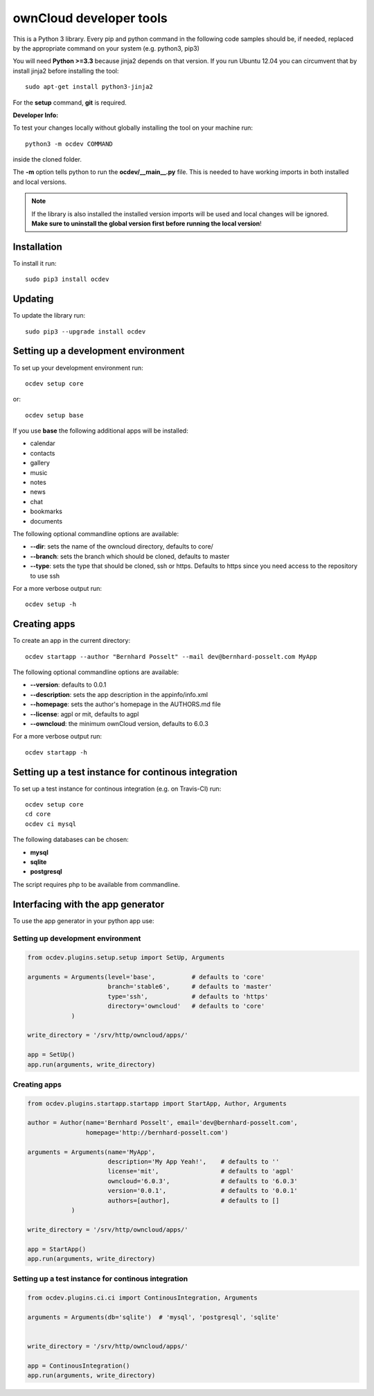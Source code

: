 ========================
ownCloud developer tools
========================
This is a Python 3 library. Every pip and python command in the following code
samples should be, if needed, replaced by the appropriate command on your system (e.g. python3, pip3)

You will need **Python >=3.3** because jinja2 depends on that version. If you run Ubuntu 12.04 you can circumvent that by install jinja2 before installing the tool::

    sudo apt-get install python3-jinja2

For the **setup** command, **git** is required.

**Developer Info:**

To test your changes locally without globally installing the tool on your machine run::

    python3 -m ocdev COMMAND

inside the cloned folder.

The **-m** option tells python to run the **ocdev/__main__.py** file. This is needed to have working imports in both installed and local versions.

.. note:: If the library is also installed the installed version imports will be used and local changes will be ignored. **Make sure to uninstall the global version first before running the local version**!

Installation
============

To install it run::

    sudo pip3 install ocdev

Updating
========
To update the library run::

    sudo pip3 --upgrade install ocdev


Setting up a development environment
====================================
To set up your development environment run::

    ocdev setup core

or::

    ocdev setup base

If you use **base** the following additional apps will be installed:

* calendar
* contacts
* gallery
* music
* notes
* news
* chat
* bookmarks
* documents

The following optional commandline options are available:

* **--dir**: sets the name of the owncloud directory, defaults to core/
* **--branch**: sets the branch which should be cloned, defaults to master
* **--type**: sets the type that should be cloned, ssh or https. Defaults to https since you need access to the repository to use ssh

For a more verbose output run::

    ocdev setup -h

Creating apps
=============

To create an app in the current directory::

    ocdev startapp --author "Bernhard Posselt" --mail dev@bernhard-posselt.com MyApp

The following optional commandline options are available:

* **--version**: defaults to 0.0.1
* **--description**: sets the app description in the appinfo/info.xml
* **--homepage**: sets the author's homepage in the AUTHORS.md file
* **--license**: agpl or mit, defaults to agpl
* **--owncloud**: the minimum ownCloud version, defaults to 6.0.3

For a more verbose output run::

    ocdev startapp -h


Setting up a test instance for continous integration
====================================================
To set up a test instance for continous integration (e.g. on Travis-CI) run::

    ocdev setup core
    cd core
    ocdev ci mysql

The following databases can be chosen:

* **mysql**
* **sqlite**
* **postgresql**

The script requires php to be available from commandline.

Interfacing with the app generator
==================================
To use the app generator in your python app use::

Setting up development environment
----------------------------------

.. code:: python

  from ocdev.plugins.setup.setup import SetUp, Arguments

  arguments = Arguments(level='base',          # defaults to 'core'
                        branch='stable6',      # defaults to 'master'
                        type='ssh',            # defaults to 'https'
                        directory='owncloud'   # defaults to 'core'
              )

  write_directory = '/srv/http/owncloud/apps/'

  app = SetUp()
  app.run(arguments, write_directory)


Creating apps
-------------

.. code:: python

  from ocdev.plugins.startapp.startapp import StartApp, Author, Arguments

  author = Author(name='Bernhard Posselt', email='dev@bernhard-posselt.com',
                  homepage='http://bernhard-posselt.com')

  arguments = Arguments(name='MyApp',
                        description='My App Yeah!',    # defaults to ''
                        license='mit',                 # defaults to 'agpl'
                        owncloud='6.0.3',              # defaults to '6.0.3'
                        version='0.0.1',               # defaults to '0.0.1'
                        authors=[author],              # defaults to []
              )

  write_directory = '/srv/http/owncloud/apps/'

  app = StartApp()
  app.run(arguments, write_directory)


Setting up a test instance for continous integration
----------------------------------------------------


.. code:: python

  from ocdev.plugins.ci.ci import ContinousIntegration, Arguments

  arguments = Arguments(db='sqlite')  # 'mysql', 'postgresql', 'sqlite'


  write_directory = '/srv/http/owncloud/apps/'

  app = ContinousIntegration()
  app.run(arguments, write_directory)
